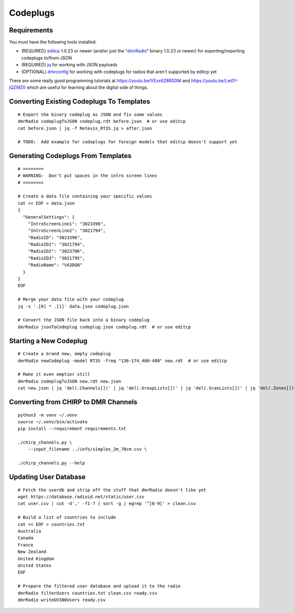 Codeplugs
=========


Requirements
------------

You must have the following tools installed:

* (REQUIRED) editcp_ 1.0.23 or newer (and/or just the "dmrRadio_" binary 1.0.23 or newer) for exporting/importing codeplugs to/from JSON
* (REQUIRED) jq_ for working with JSON payloads
* (OPTIONAL) dmrconfig_ for working with codeplugs for radios that aren't supported by editcp yet

.. _editcp: https://www.farnsworth.org/dale/codeplug/editcp/
.. _dmrRadio: https://github.com/DaleFarnsworth-DMR/dmrRadio
.. _jq: https://stedolan.github.io/jq/
.. _dmrconfig: https://github.com/sergev/dmrconfig/

There are some really good programming tutorials at
https://youtu.be/VExx628R0DM and https://youtu.be/Lw0Y-jQZMZ0 which are useful
for learning about the digital side of things.


Converting Existing Codeplugs To Templates
------------------------------------------

::

    # Export the binary codeplug as JSON and fix some values
    dmrRadio codeplugToJSON codeplug.rdt before.json  # or use editcp
    cat before.json | jq -f Retevis_RT3S.jq > after.json

    # TODO:  Add example for codeplugs for foreign models that editcp doesn't support yet


Generating Codeplugs From Templates
-----------------------------------

::

    # ========
    # WARNING:  Don't put spaces in the intro screen lines
    # ========

    # Create a data file containing your specific values
    cat << EOF > data.json
    {
      "GeneralSettings": {
        "IntroScreenLine1": "3023396",
        "IntroScreenLine2": "3021794",
        "RadioID": "3023396",
        "RadioID1": "3021794",
        "RadioID2": "3023706",
        "RadioID3": "3021795",
        "RadioName": "VA3DGN"
      }
    }
    EOF

    # Merge your data file with your codeplug
    jq -s '.[0] * .[1]' data.json codeplug.json

    # Convert the JSON file back into a binary codeplug
    dmrRadio jsonToCodeplug codeplug.json codeplug.rdt  # or use editcp


Starting a New Codeplug
-----------------------

::

    # Create a brand new, empty codeplug
    dmrRadio newCodeplug -model RT3S -freq "136-174_400-480" new.rdt  # or use editcp

    # Make it even emptier still
    dmrRadio codeplugToJSON new.rdt new.json
    cat new.json | jq 'del(.Channels[])' | jq 'del(.GroupLists[])' | jq 'del(.ScanLists[])' | jq 'del(.Zones[])' > empty.json


Converting from CHIRP to DMR Channels
-------------------------------------

::

    python3 -m venv ~/.venv
    source ~/.venv/bin/activate
    pip install --requirement requirements.txt

    ./chirp_channels.py \
        --input_filename ../info/simplex_2m_70cm.csv \

    ./chirp_channels.py --help


Updating User Database
----------------------

::

    # Fetch the userdb and strip off the stuff that dmrRadio doesn't like yet
    wget https://database.radioid.net/static/user.csv
    cat user.csv | cut -d',' -f1-7 | sort -g | egrep '^[0-9]' > clean.csv

    # Build a list of countries to include
    cat << EOF > countries.txt
    Australia
    Canada
    France
    New Zealand
    United Kingdom
    United States
    EOF

    # Prepare the filtered user database and upload it to the radio
    dmrRadio filterUsers countries.txt clean.csv ready.csv
    dmrRadio writeUV380Users ready.csv
